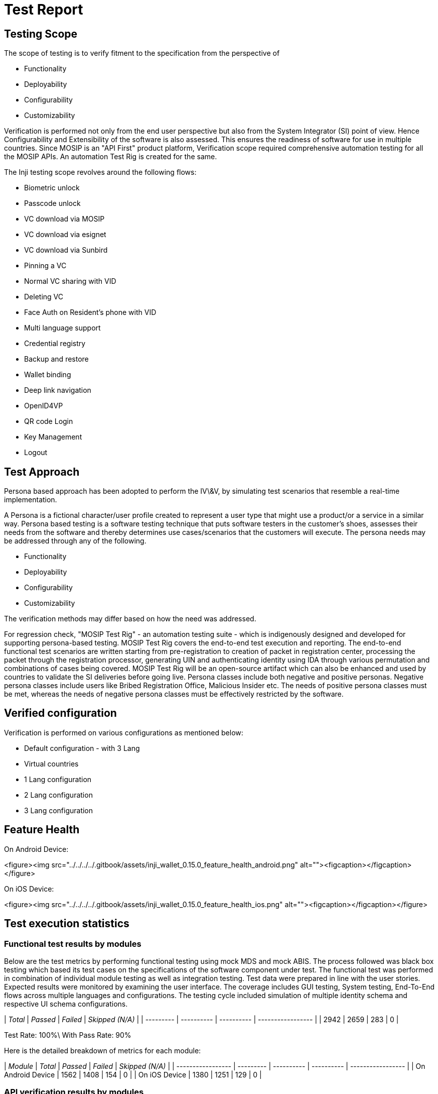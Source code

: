 = Test Report

== Testing Scope

The scope of testing is to verify fitment to the specification from the perspective of

* Functionality
* Deployability
* Configurability
* Customizability

Verification is performed not only from the end user perspective but also from the System Integrator (SI) point of view. Hence Configurability and Extensibility of the software is also assessed. This ensures the readiness of software for use in multiple countries. Since MOSIP is an "API First" product platform, Verification scope required comprehensive automation testing for all the MOSIP APIs. An automation Test Rig is created for the same.

The Inji testing scope revolves around the following flows:

* Biometric unlock
* Passcode unlock
* VC download via MOSIP
* VC download via esignet
* VC download via Sunbird
* Pinning a VC
* Normal VC sharing with VID
* Deleting VC
* Face Auth on Resident's phone with VID
* Multi language support
* Credential registry
* Backup and restore
* Wallet binding
* Deep link navigation
* OpenID4VP
* QR code Login
* Key Management
* Logout

== Test Approach

Persona based approach has been adopted to perform the IV\&V, by simulating test scenarios that resemble a real-time implementation.

A Persona is a fictional character/user profile created to represent a user type that might use a product/or a service in a similar way. Persona based testing is a software testing technique that puts software testers in the customer's shoes, assesses their needs from the software and thereby determines use cases/scenarios that the customers will execute. The persona needs may be addressed through any of the following.

* Functionality
* Deployability
* Configurability
* Customizability

The verification methods may differ based on how the need was addressed.

For regression check, "MOSIP Test Rig" - an automation testing suite - which is indigenously designed and developed for supporting persona-based testing. MOSIP Test Rig covers the end-to-end test execution and reporting. The end-to-end functional test scenarios are written starting from pre-registration to creation of packet in registration center, processing the packet through the registration processor, generating UIN and authenticating identity using IDA through various permutation and combinations of cases being covered. MOSIP Test Rig will be an open-source artifact which can also be enhanced and used by countries to validate the SI deliveries before going live. Persona classes include both negative and positive personas. Negative persona classes include users like Bribed Registration Office, Malicious Insider etc. The needs of positive persona classes must be met, whereas the needs of negative persona classes must be effectively restricted by the software.

== Verified configuration

Verification is performed on various configurations as mentioned below:

* Default configuration - with 3 Lang
* Virtual countries
  * 1 Lang configuration
  * 2 Lang configuration
  * 3 Lang configuration

== Feature Health

On Android Device:

<figure><img src="../../../../.gitbook/assets/inji_wallet_0.15.0_feature_health_android.png" alt=""><figcaption></figcaption></figure>



On iOS Device:

<figure><img src="../../../../.gitbook/assets/inji_wallet_0.15.0_feature_health_ios.png" alt=""><figcaption></figcaption></figure>



== Test execution statistics

=== Functional test results by modules

Below are the test metrics by performing functional testing using mock MDS and mock ABIS. The process followed was black box testing which based its test cases on the specifications of the software component under test. The functional test was performed in combination of individual module testing as well as integration testing. Test data were prepared in line with the user stories. Expected results were monitored by examining the user interface. The coverage includes GUI testing, System testing, End-To-End flows across multiple languages and configurations. The testing cycle included simulation of multiple identity schema and respective UI schema configurations.

| _Total_ | _Passed_ | _Failed_ | _Skipped (N/A)_ |
| --------- | ---------- | ---------- | ----------------- |
| 2942      | 2659       | 283        | 0                 |

Test Rate: 100%\
With Pass Rate: 90%

Here is the detailed breakdown of metrics for each module:

| _Module_        | _Total_ | _Passed_ | _Failed_ | _Skipped (N/A)_ |
| ----------------- | --------- | ---------- | ---------- | ----------------- |
| On Android Device | 1562      | 1408       | 154        | 0                 |
| On iOS Device     | 1380      | 1251       | 129        | 0                 |

=== API verification results by modules

The below section provides details on API test metrics by executing MOSIP functional automation Framework. All external API test executions were performed at module level isolation. Each end point is tested with the test data and expectations of each test data are mapped to assert the test case.

| _Total_ | _Passed_ | _Failed_ | _Ignored_ | _Skipped_ |
| --------- | ---------- | ---------- | ----------- | ----------- |
| 176       | 143        | 0          | 33          | 0           |

Test Rate: 81%\
With Pass Rate: 100%

=== UI Automation results

The below section provides details on UI Automation by executing MOSIP functional automation Framework.

| _Total_ | _Passed_ | _Failed_ | _Skipped_ |
| --------- | ---------- | ---------- | ----------- |
| 112       | 112        | 0          | 0           |

Test Rate: 100%\
With Pass Rate: 100%

Here is the detailed breakdown of metrics:

| _Module_ | _Total_ | _Passed_ | _Failed_ | _Skipped_ |
| ---------- | --------- | ---------- | ---------- | ----------- |
| Android    | 60        | 60         | 0          | 0           |
| iOS        | 52        | 52         | 0          | 0           |

=== Test Rig Details:

Functional and test rig code base branch which is used for the above metrics is:

Hash Tag:\
SHA: sha256:01511fa220941a03f760550f3373ecc273dd6222000ab8030097858ece94ae29

=== VC Verifier Library Verification

| _Total_ | _Passed_ | _Failed_ | _Skipped_ |
| --------- | ---------- | ---------- | ----------- |
| 97        | 77         | 20         | 0           |

Test Rate: 100%\
With Pass Rate: 79.38%

=== Testing with various device combinations

Below are the test metrics by performing VC Sharing functionality on various device combinations

<figure><img src="../../../../.gitbook/assets/inji_wallet_0.15.0_feature_health_combined.png" alt=""><figcaption></figcaption></figure>



| _Total_ | _Passed_ | _Failed_ | _Skipped_ |
| --------- | ---------- | ---------- | ----------- |
| 192       | 192        | 0          | 0           |

Test Rate: 100%\
With Pass Rate: 100%

=== Device and Component Details:

==== Tested with Inji components

* mosipqa/artifactory-server:0.10.x-INJI
* mosipid/inji-certify:0.10.0
* mosipid/inji-certify:0.10.0
* mosipqa/inji-verify-service:develop
* mosipqa/inji-verify-ui:develop
* mosipid/data-share-service:1.3.0-beta.2
* mosipqa/inji-web:0.11.0
* mosipqa/mimoto:0.15.x
* mosipqa/artifactory-server:0.10.x-INJI
* mosipqa/inji-certify-with-plugins:develop
* mosipqa/inji-certify-with-plugins:develop
* mosipqa/inji-certify-with-plugins:develop
* mosipqa/inji-certify-with-plugins:develop
* mosipqa/inji-certify-with-plugins:develop
* mosipqa/inji-certify-with-plugins:develop
* mosipqa/dsl-packetcreator:develop
* mosipdev/dsl-packetcreator:develop
* mosipqa/inji-certify-with-plugins:develop

==== Tested with MOSIP components

* mosipid/mock-abis:1.2.0.2
* mosipid/mock-mv:1.2.0.2
* mosipid/hotlist-service:1.2.1.0
* nginxinc/nginx-unprivileged:1.21.6-alpine
* mosipid/admin-service:1.2.1.0
* mosipid/admin-ui:1.2.0.1
* mosipid/artifactory-server:1.4.1-ES
* mosipid/authentication-demo-service:1.2.0.1
* mosipid/authentication-demo-service:1.2.0.1
* mosipdev/authentication-demo-service:develop
* mosipdev/authentication-demo-service:develop
* mosipid/biosdk-server:1.2.0.1
* mosipqa/biosdk-server:develop
* mosipdev/captcha-validation-service:develop
* rancher/fleet-agent:v0.7.0
* mosipid/data-share-service:1.2.0.1
* mosipid/digital-card-service:1.2.0.1
* mosipid/authentication-service:1.2.1.0
* mosipid/authentication-internal-service:1.2.1.0
* mosipid/authentication-otp-service:1.2.1.0
* mosipid/credential-service:1.2.1.0
* mosipdev/credential-request-generator:MOSIP-34070-v1210
* mosipdev/id-repository-identity-service:MOSIP-34070-v1210
* mosipid/id-repository-vid-service:1.2.1.0
* mosipid/inji-verify:0.10.0
* mosipid/data-share-service:1.3.0-beta.2
* mosipid/inji-web:0.11.0
* mosipid/mimoto:0.15.0
* mosipid/kernel-auditmanager-service:1.2.0.1
* mosipid/kernel-auth-service:1.2.0.1
* mosipid/kernel-idgenerator-service:1.2.0.1
* mosipid/kernel-masterdata-service:1.2.1.0
* mosipid/kernel-notification-service:1.2.0.1
* mosipid/kernel-otpmanager-service:1.2.0.1
* mosipid/kernel-pridgenerator-service:1.2.0.1
* mosipid/kernel-ridgenerator-service:1.2.0.1
* mosipid/kernel-syncdata-service:1.2.1.0
* mosipid/kernel-keymanager-service:1.2.0.1
* mosipid/artifactory-server:0.10.0-INJI
* mosipid/esignet:1.4.1
* mosipid/inji-certify:0.10.0
* mosipid/oidc-ui:1.4.1
* mosipid/mock-identity-system:0.9.3
* mosipid/mock-relying-party-service:0.9.3
* mosipid/mock-relying-party-ui:0.9.3
* mosipid/mock-smtp:1.0.0
* mosipid/mosip-file-server:1.2.0.1
* mosipid/artifactory-server:0.10.0-INJI
* mosipid/mock-relying-party-service:0.9.3
* mosipid/mock-relying-party-ui:0.9.3
* mosipid/esignet:1.4.1
* mosipid/inji-certify:0.10.0
* mosipid/oidc-ui:1.4.1
* mosipid/dsl-packetcreator:1.2.0.1
* mosipid/dsl-packetcreator:1.2.0.1
* mosipdev/dsl-packetcreator:develop
* mosipdev/dsl-packetcreator:develop
* mosipid/commons-packet-service:1.2.0.1
* mosipid/pmp-ui:1.2.0.2
* mosipid/partner-management-service:1.2.1.0
* mosipid/policy-management-service:1.2.1.0
* mosipid/pre-registration-application-service:1.2.0.1
* mosipid/pre-registration-batchjob:1.2.0.1
* mosipid/pre-registration-booking-service:1.2.0.1
* mosipid/pre-registration-captcha-service:1.2.0.1
* mosipid/pre-registration-datasync-service:1.2.0.1
* mosipid/pre-registration-ui:1.2.0.1
* mosipid/print:1.2.0.1
* mosipid/registration-client:1.2.0.2
* mosipid/registration-processor-common-camel-bridge:1.2.0.1
* mosipid/registration-processor-stage-group-1:1.2.0.1
* mosipid/registration-processor-stage-group-2:1.2.0.1
* mosipid/registration-processor-stage-group-3:1.2.0.1
* mosipid/registration-processor-stage-group-4:1.2.0.1
* mosipid/registration-processor-stage-group-5:1.2.0.1
* mosipid/registration-processor-stage-group-6:1.2.0.1
* mosipid/registration-processor-stage-group-7:1.2.0.1
* mosipid/registration-processor-notification-service:1.2.0.1
* mosipid/registration-processor-dmz-packet-server:1.2.0.1
* mosipid/registration-processor-reprocessor:1.2.0.1
* mosipid/registration-processor-registration-status-service:1.2.0.1
* mosipid/registration-processor-registration-transaction-service:1.2.0.1
* mosipid/registration-processor-workflow-manager-service:1.2.0.1
* mosipid/resident-service:1.2.1.0
* mosipid/resident-ui:0.9.0
* mosipid/artifactory-server:0.10.0-INJI
* sunbird-rc-credential-schema:v2.0.0-rc3
* sunbird-rc-credentials-service:v2.0.0-rc3
* sunbird-rc-identity-service:v2.0.0-rc3
* sunbird-rc-core:v1.0.0
* mosipid/esignet:1.4.1
* mosipid/inji-certify:0.10.0
* mosipid/oidc-ui:1.4.1
* mosipid/websub-service:1.2.0.1
* mosipid/consolidator-websub-service:1.2.0.1

==== Docker Compose Testing Components

* mosipqa/inji-certify:0.10.x
* mosipqa/inji-web:release-0.11.x
* mosipqa/mimoto:release-0.15.x

==== Devices Used For Testing

* Vivo Y73 with Android 12 BLE 5.0
* SS Galaxy A03 core with Android 11 BLE 4.2
* iPhone 11 with i-OS 15 BLE 5.0
* iPhone 8 with i-OS 16 BLE 5.0
* iPhone 7 with i-OS 15.6 BLE 4.2
* Redmi 7A Android 10 BLE 4.2
* Redmi note 10 lite Android 10 BLE 5.0
* Redmi K20 pro Android 11 BLE 5.0

=== Detailed Test Metrics

Below are the detailed test metrics by performing manual/automation testing. The project metrics are derived from Defect density, Test coverage, Test execution coverage, test tracking and efficiency.

The various metrics that assist in test tracking and efficiency are as follows:

* Passed Test Cases Coverage: It measures the percentage of passed test cases. (Number of tests passed / Total number of tests executed) x 100
* Failed Test Case Coverage: It measures the percentage of all the failed test cases. (Number of failed tests / Total number of test cases executed) x 100

== Execution Test Summary

* Testing is conducted on build version mimoto 0.15.0 with ESignet 1.4.1.
* Expired VC is tested for mock through docker compose.
* For deep link navigation, testing is performed against build version ESignet 1.5.0.

Github link for the xls file is [_here_](https://github.com/mosip/test-management/tree/master/inji/0.15.0)
